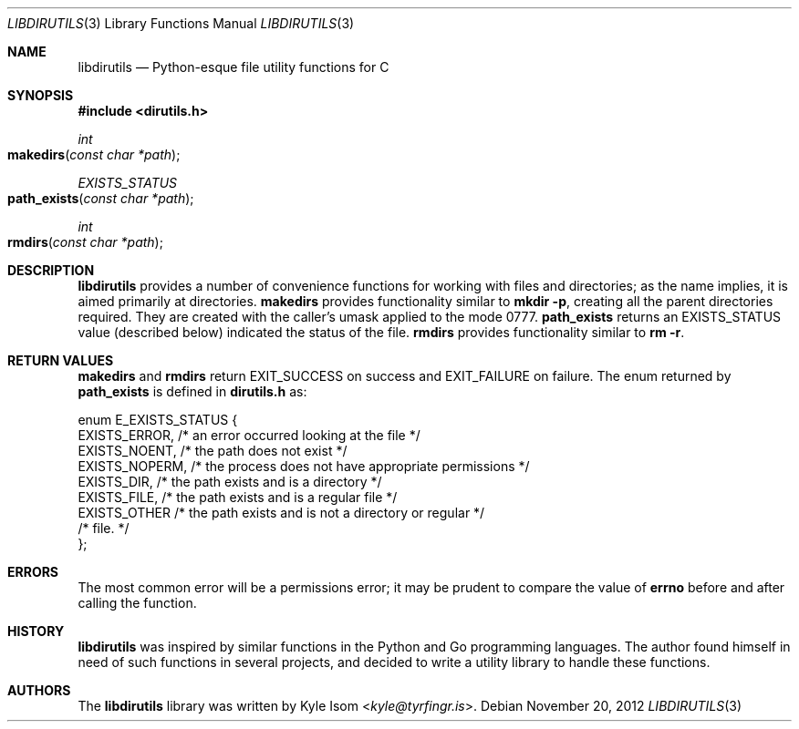 .Dd November 20, 2012
.Dt LIBDIRUTILS 3
.Os
.Sh NAME
.Nm libdirutils
.Nd Python-esque file utility functions for C
.Sh SYNOPSIS
.In dirutils.h
.Ft int
.Fo makedirs
.Fa "const char *path"
.Fc
.Ft EXISTS_STATUS
.Fo path_exists
.Fa "const char *path"
.Fc
.Ft int
.Fo rmdirs
.Fa "const char *path"
.Fc
.Sh DESCRIPTION
.Nm
provides a number of convenience functions for working with files and
directories; as the name implies, it is aimed primarily at directories.
.Nm makedirs
provides functionality similar to
.Ic mkdir -p ,
creating all the parent directories required. They are created with the
caller's umask applied to the mode 0777.
.Nm path_exists
returns an EXISTS_STATUS value (described below) indicated the status
of the file.
.Nm rmdirs
provides functionality similar to
.Ic rm -r .
.Sh RETURN VALUES
.Nm makedirs
and
.Nm rmdirs
return EXIT_SUCCESS on success and EXIT_FAILURE on failure. The enum
returned by
.Nm path_exists
is defined in
.Sy dirutils.h
as:
.Bd -literal
enum E_EXISTS_STATUS {
        EXISTS_ERROR,   /* an error occurred looking at the file */
        EXISTS_NOENT,   /* the path does not exist */
        EXISTS_NOPERM,  /* the process does not have appropriate permissions */
        EXISTS_DIR,     /* the path exists and is a directory */
        EXISTS_FILE,    /* the path exists and is a regular file */
        EXISTS_OTHER    /* the path exists and is not a directory or regular */
                        /*     file. */
};
.Ed
.Sh ERRORS
The most common error will be a permissions error; it may be prudent to
compare the value of
.Nm errno
before and after calling the function.
.Sh HISTORY
.Nm
was inspired by similar functions in the Python and Go programming languages.
The author found himself in need of such functions in several projects,
and decided to write a utility library to handle these functions.
.Sh AUTHORS
The
.Nm
library was written by
.An Kyle Isom Aq Mt kyle@tyrfingr.is .
